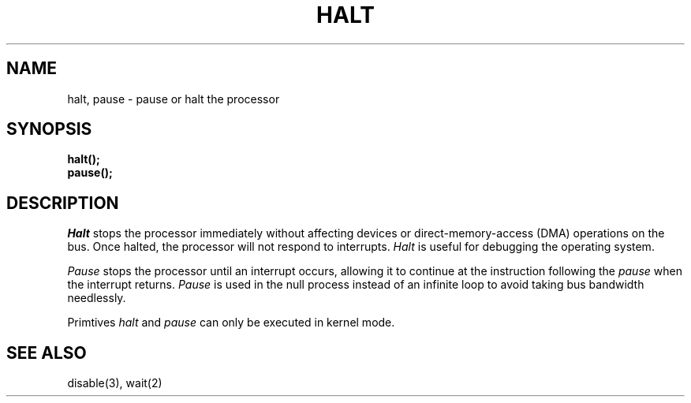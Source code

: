 .TH HALT 3
.SH NAME
halt, pause \- pause or halt the processor
.SH SYNOPSIS
.B halt();
.br
.B pause();
.br
.SH DESCRIPTION
.I Halt
stops the processor immediately without affecting devices or
direct-memory-access (DMA) operations on the bus.
Once halted, the processor will not respond to interrupts.
.I Halt
is useful for debugging the operating system.
.PP
.I Pause
stops the processor until an interrupt occurs, allowing
it to continue at the instruction following the \f2pause\f1
when the interrupt returns.
.I Pause
is used in the null process instead of an infinite loop to
avoid taking bus bandwidth needlessly.
.PP
Primtives \f2halt\f1 and \f2pause\f1 can only be executed in kernel mode.
.SH "SEE ALSO"
disable(3), wait(2)
